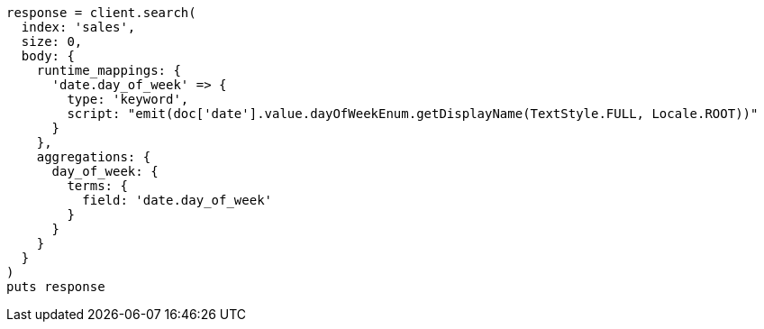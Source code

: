 [source, ruby]
----
response = client.search(
  index: 'sales',
  size: 0,
  body: {
    runtime_mappings: {
      'date.day_of_week' => {
        type: 'keyword',
        script: "emit(doc['date'].value.dayOfWeekEnum.getDisplayName(TextStyle.FULL, Locale.ROOT))"
      }
    },
    aggregations: {
      day_of_week: {
        terms: {
          field: 'date.day_of_week'
        }
      }
    }
  }
)
puts response
----

